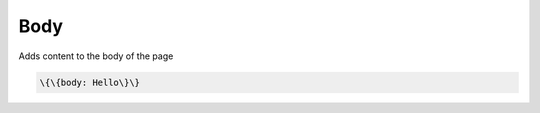 
Body
####


Adds content to the body of the page




.. code-block:: python

  \{\{body: Hello\}\}


